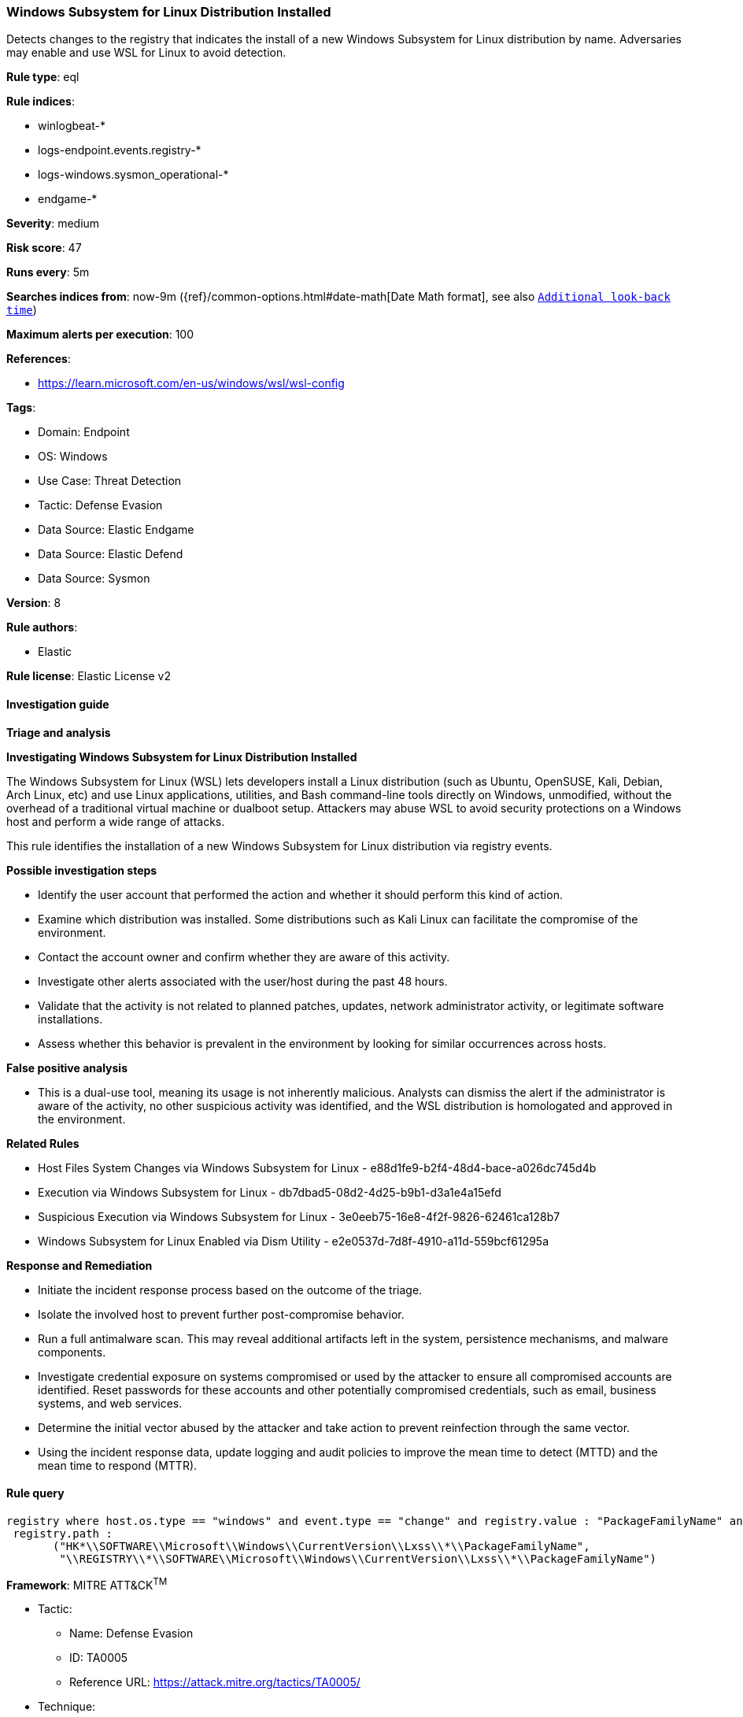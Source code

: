 [[prebuilt-rule-8-12-19-windows-subsystem-for-linux-distribution-installed]]
=== Windows Subsystem for Linux Distribution Installed

Detects changes to the registry that indicates the install of a new Windows Subsystem for Linux distribution by name. Adversaries may enable and use WSL for Linux to avoid detection.

*Rule type*: eql

*Rule indices*: 

* winlogbeat-*
* logs-endpoint.events.registry-*
* logs-windows.sysmon_operational-*
* endgame-*

*Severity*: medium

*Risk score*: 47

*Runs every*: 5m

*Searches indices from*: now-9m ({ref}/common-options.html#date-math[Date Math format], see also <<rule-schedule, `Additional look-back time`>>)

*Maximum alerts per execution*: 100

*References*: 

* https://learn.microsoft.com/en-us/windows/wsl/wsl-config

*Tags*: 

* Domain: Endpoint
* OS: Windows
* Use Case: Threat Detection
* Tactic: Defense Evasion
* Data Source: Elastic Endgame
* Data Source: Elastic Defend
* Data Source: Sysmon

*Version*: 8

*Rule authors*: 

* Elastic

*Rule license*: Elastic License v2


==== Investigation guide



*Triage and analysis*



*Investigating Windows Subsystem for Linux Distribution Installed*


The Windows Subsystem for Linux (WSL) lets developers install a Linux distribution (such as Ubuntu, OpenSUSE, Kali, Debian, Arch Linux, etc) and use Linux applications, utilities, and Bash command-line tools directly on Windows, unmodified, without the overhead of a traditional virtual machine or dualboot setup. Attackers may abuse WSL to avoid security protections on a Windows host and perform a wide range of attacks.

This rule identifies the installation of a new Windows Subsystem for Linux distribution via registry events.


*Possible investigation steps*


- Identify the user account that performed the action and whether it should perform this kind of action.
- Examine which distribution was installed. Some distributions such as Kali Linux can facilitate the compromise of the environment.
- Contact the account owner and confirm whether they are aware of this activity.
- Investigate other alerts associated with the user/host during the past 48 hours.
- Validate that the activity is not related to planned patches, updates, network administrator activity, or legitimate software installations.
- Assess whether this behavior is prevalent in the environment by looking for similar occurrences across hosts.


*False positive analysis*


- This is a dual-use tool, meaning its usage is not inherently malicious. Analysts can dismiss the alert if the administrator is aware of the activity, no other suspicious activity was identified, and the WSL distribution is homologated and approved in the environment.


*Related Rules*


- Host Files System Changes via Windows Subsystem for Linux - e88d1fe9-b2f4-48d4-bace-a026dc745d4b
- Execution via Windows Subsystem for Linux - db7dbad5-08d2-4d25-b9b1-d3a1e4a15efd
- Suspicious Execution via Windows Subsystem for Linux - 3e0eeb75-16e8-4f2f-9826-62461ca128b7
- Windows Subsystem for Linux Enabled via Dism Utility - e2e0537d-7d8f-4910-a11d-559bcf61295a


*Response and Remediation*


- Initiate the incident response process based on the outcome of the triage.
- Isolate the involved host to prevent further post-compromise behavior.
- Run a full antimalware scan. This may reveal additional artifacts left in the system, persistence mechanisms, and malware components.
- Investigate credential exposure on systems compromised or used by the attacker to ensure all compromised accounts are identified. Reset passwords for these accounts and other potentially compromised credentials, such as email, business systems, and web services.
- Determine the initial vector abused by the attacker and take action to prevent reinfection through the same vector.
- Using the incident response data, update logging and audit policies to improve the mean time to detect (MTTD) and the mean time to respond (MTTR).


==== Rule query


[source, js]
----------------------------------
registry where host.os.type == "windows" and event.type == "change" and registry.value : "PackageFamilyName" and
 registry.path : 
       ("HK*\\SOFTWARE\\Microsoft\\Windows\\CurrentVersion\\Lxss\\*\\PackageFamilyName",
        "\\REGISTRY\\*\\SOFTWARE\\Microsoft\\Windows\\CurrentVersion\\Lxss\\*\\PackageFamilyName")

----------------------------------

*Framework*: MITRE ATT&CK^TM^

* Tactic:
** Name: Defense Evasion
** ID: TA0005
** Reference URL: https://attack.mitre.org/tactics/TA0005/
* Technique:
** Name: Modify Registry
** ID: T1112
** Reference URL: https://attack.mitre.org/techniques/T1112/
* Technique:
** Name: Indirect Command Execution
** ID: T1202
** Reference URL: https://attack.mitre.org/techniques/T1202/
